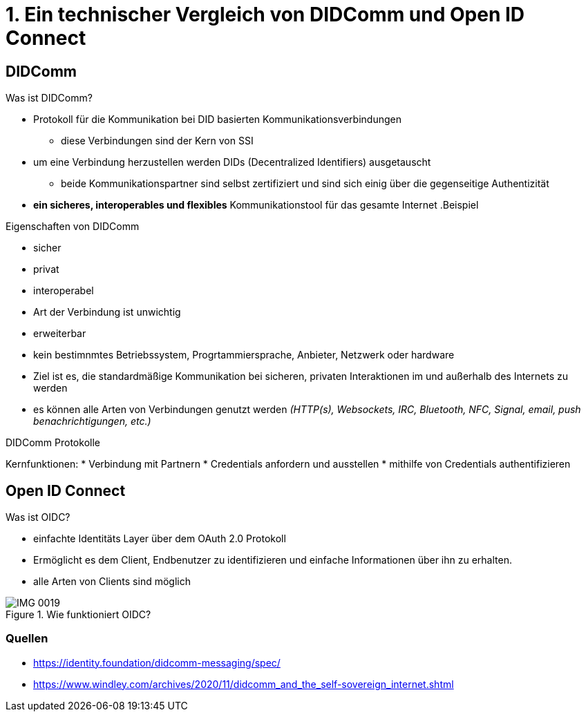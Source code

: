 :imagesdir: img

= 1. Ein technischer Vergleich von DIDComm und Open ID Connect

== DIDComm
.Was ist DIDComm?
* Protokoll für die Kommunikation bei DID basierten Kommunikationsverbindungen
** diese Verbindungen sind der Kern von SSI
* um eine Verbindung herzustellen werden DIDs (Decentralized Identifiers) ausgetauscht
** beide Kommunikationspartner sind selbst zertifiziert und sind sich einig über die gegenseitige Authentizität
* *ein sicheres, interoperables und flexibles* Kommunikationstool für das gesamte Internet
.Beispiel
//image::

.Eigenschaften von DIDComm
* sicher
* privat
* interoperabel
* Art der Verbindung ist unwichtig
* erweiterbar

* kein bestimnmtes Betriebssystem, Progrtammiersprache, Anbieter, Netzwerk oder hardware
* Ziel ist es, die standardmäßige Kommunikation bei sicheren, privaten Interaktionen im und außerhalb des Internets zu werden
* es können alle Arten von Verbindungen genutzt werden _(HTTP(s), Websockets, IRC, Bluetooth, NFC, Signal, email, push benachrichtigungen, etc.)_

.DIDComm Protokolle
Kernfunktionen:
* Verbindung mit Partnern
* Credentials anfordern und ausstellen
* mithilfe von Credentials authentifizieren

== Open ID Connect
.Was ist OIDC?
* einfachte Identitäts Layer über dem OAuth 2.0 Protokoll
* Ermöglicht es dem Client, Endbenutzer zu identifizieren und einfache Informationen über ihn zu erhalten.
* alle Arten von Clients sind möglich

.Wie funktioniert OIDC?
image::IMG_0019.jpg[]






=== Quellen
* https://identity.foundation/didcomm-messaging/spec/
* https://www.windley.com/archives/2020/11/didcomm_and_the_self-sovereign_internet.shtml
